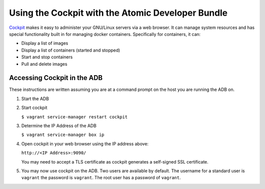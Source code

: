==================================================
Using the Cockpit with the Atomic Developer Bundle
==================================================

`Cockpit`_ makes it easy to administer your GNU/Linux servers via a
web browser.  It can manage system resources and has special functionality
built in for managing docker containers.  Specifically for containers,
it can:

* Display a list of images
* Display a list of containers (started and stopped)
* Start and stop containers
* Pull and delete images

.. _Cockpit: http://cockpit-project.org/

----------------------------
Accessing Cockpit in the ADB
----------------------------

These instructions are written assuming you are at a command prompt on
the host you are running the ADB on.

1. Start the ADB

2. Start cockpit

   ``$ vagrant service-manager restart cockpit``

3. Determine the IP Address of the ADB

   ``$ vagrant service-manager box ip``

4. Open cockpit in your web browser using the IP address above:
  
   ``http://<IP Address>:9090/``
   
   You may need to accept a TLS certificate as cockpit generates a 
   self-signed SSL certificate.

5. You may now use cockpit on the ADB.  Two users are available by
   default. The username for a standard user is ``vagrant`` the password
   is ``vagrant``.  The root user has a password of ``vagrant``.
